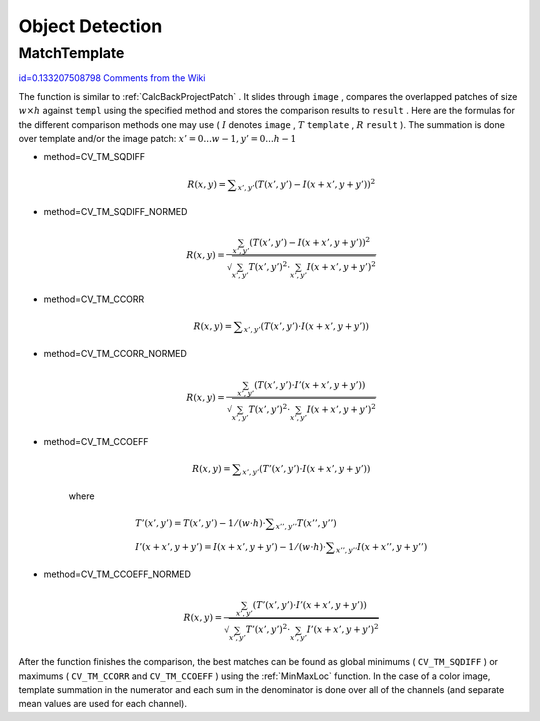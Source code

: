 Object Detection
================

.. highlight:: c



.. index:: MatchTemplate

.. _MatchTemplate:

MatchTemplate
-------------

`id=0.133207508798 Comments from the Wiki <http://opencv.willowgarage.com/wiki/documentation/c/imgproc/MatchTemplate>`__




.. cfunction:: void cvMatchTemplate(  const CvArr* image, const CvArr* templ, CvArr* result, int method )

    Compares a template against overlapped image regions.





    
    :param image: Image where the search is running; should be 8-bit or 32-bit floating-point 
    
    
    :param templ: Searched template; must be not greater than the source image and the same data type as the image 
    
    
    :param result: A map of comparison results; single-channel 32-bit floating-point.
        If  ``image``  is  :math:`W \times H`  and ``templ``  is  :math:`w \times h`  then  ``result``  must be  :math:`(W-w+1) \times (H-h+1)` 
    
    
    :param method: Specifies the way the template must be compared with the image regions (see below) 
    
    
    
The function is similar to
:ref:`CalcBackProjectPatch`
. It slides through 
``image``
, compares the
overlapped patches of size 
:math:`w \times h`
against 
``templ``
using the specified method and stores the comparison results to
``result``
. Here are the formulas for the different comparison
methods one may use (
:math:`I`
denotes 
``image``
, 
:math:`T`
``template``
,
:math:`R`
``result``
). The summation is done over template and/or the
image patch: 
:math:`x' = 0...w-1, y' = 0...h-1`


    

* method=CV\_TM\_SQDIFF
    
    
    .. math::
    
        R(x,y)= \sum _{x',y'} (T(x',y')-I(x+x',y+y'))^2  
    
    
    

* method=CV\_TM\_SQDIFF\_NORMED
    
    
    .. math::
    
        R(x,y)= \frac{\sum_{x',y'} (T(x',y')-I(x+x',y+y'))^2}{\sqrt{\sum_{x',y'}T(x',y')^2 \cdot \sum_{x',y'} I(x+x',y+y')^2}} 
    
    
    

* method=CV\_TM\_CCORR
    
    
    .. math::
    
        R(x,y)= \sum _{x',y'} (T(x',y')  \cdot I(x+x',y+y'))  
    
    
    

* method=CV\_TM\_CCORR\_NORMED
    
    
    .. math::
    
        R(x,y)= \frac{\sum_{x',y'} (T(x',y') \cdot I'(x+x',y+y'))}{\sqrt{\sum_{x',y'}T(x',y')^2 \cdot \sum_{x',y'} I(x+x',y+y')^2}} 
    
    
    

* method=CV\_TM\_CCOEFF
    
    
    .. math::
    
        R(x,y)= \sum _{x',y'} (T'(x',y')  \cdot I(x+x',y+y'))  
    
    
    where
    
    
    .. math::
    
        \begin{array}{l} T'(x',y')=T(x',y') - 1/(w  \cdot h)  \cdot \sum _{x'',y''} T(x'',y'') \\ I'(x+x',y+y')=I(x+x',y+y') - 1/(w  \cdot h)  \cdot \sum _{x'',y''} I(x+x'',y+y'') \end{array} 
    
    
    

* method=CV\_TM\_CCOEFF\_NORMED
    
    
    .. math::
    
        R(x,y)= \frac{ \sum_{x',y'} (T'(x',y') \cdot I'(x+x',y+y')) }{ \sqrt{\sum_{x',y'}T'(x',y')^2 \cdot \sum_{x',y'} I'(x+x',y+y')^2} } 
    
    
    
    
After the function finishes the comparison, the best matches can be found as global minimums (
``CV_TM_SQDIFF``
) or maximums (
``CV_TM_CCORR``
and 
``CV_TM_CCOEFF``
) using the 
:ref:`MinMaxLoc`
function. In the case of a color image, template summation in the numerator and each sum in the denominator is done over all of the channels (and separate mean values are used for each channel).

